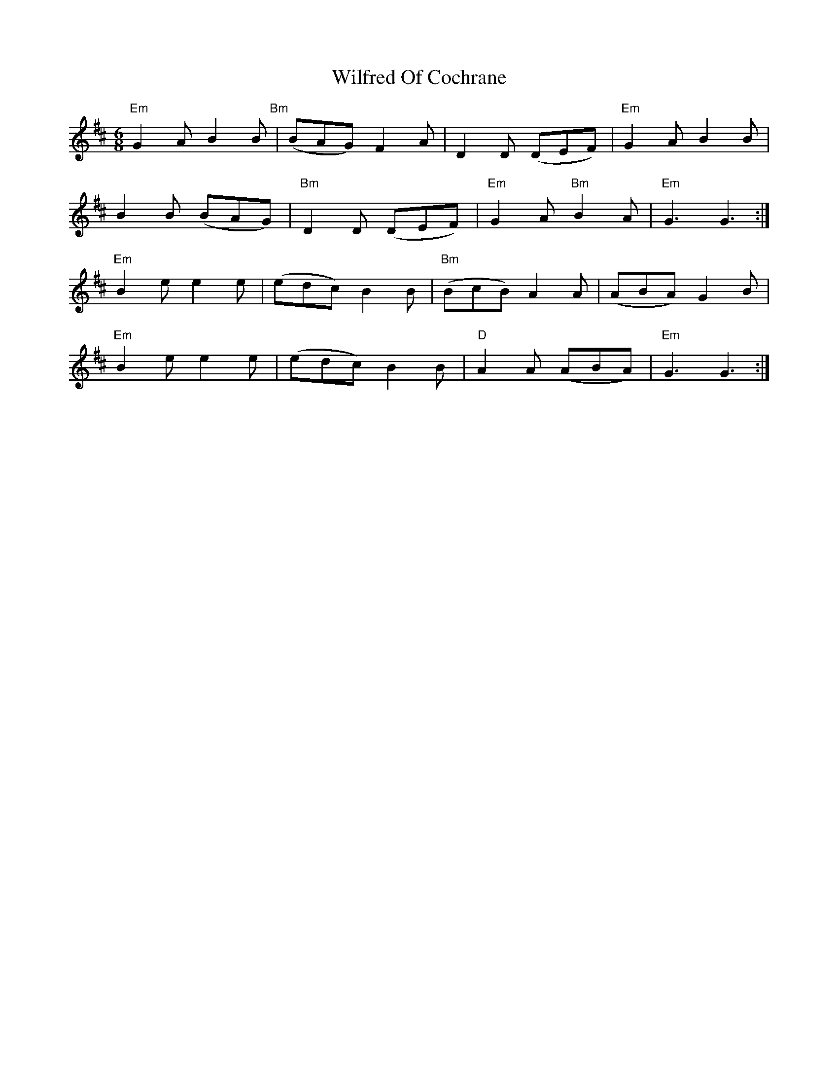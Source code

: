 X: 42879
T: Wilfred Of Cochrane
R: jig
M: 6/8
K: Edorian
"Em"G2A B2B "Bm"|(BAG) F2A|D2D (DEF)|"Em"G2A B2B|
B2B (BAG)|"Bm"D2D (DEF)|"Em"G2A "Bm"B2A|"Em"G3 G3:|
"Em"B2e e2e|(edc) B2B|"Bm"(BcB) A2A|(ABA) G2B|
"Em"B2e e2e|(edc) B2B|"D"A2A (ABA)|"Em"G3 G3:|

